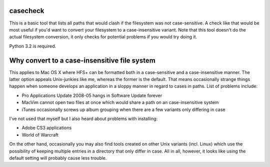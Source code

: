 casecheck
---------

This is a basic tool that lists all paths that would clash if the filesystem was
not case-sensitive. A check like that would be most useful if you'd want to
convert your filesystem to a case-insensitive variant. Note that this tool
doesn't do the actual filesystem conversion, it only checks for potential
problems if you would try doing it.

Python 3.2 is required.

Why convert to a case-insensitive file system
---------------------------------------------

This applies to Mac OS X where HFS+ can be formatted both in a case-sensitive
and a case-insensitive manner. The latter option appeals Unix-junkies like me,
whereas the former is the default. That means occasionally strange things happen
when someone develops an application in a sloppy manner in regard to cases in
paths. List of problems include:

* Pro Applications Update 2008-05 hangs in Software Update forever

* MacVim cannot open two files at once which would share a path on an
  case-insensitive system

* iTunes occasionally screws up album grouping when there are a few variants
  only differing in case

I've not used that myself but I also heard about problems with installing:

* Adobe CS3 applications

* World of Warcraft

On the other hand, occasionally you may also find tools created on other Unix
variants (incl. Linux) which use the possibility of keeping multiple entries in
a directory that only differ in case. All in all, however, it looks like using
the default setting will probably cause less trouble.
